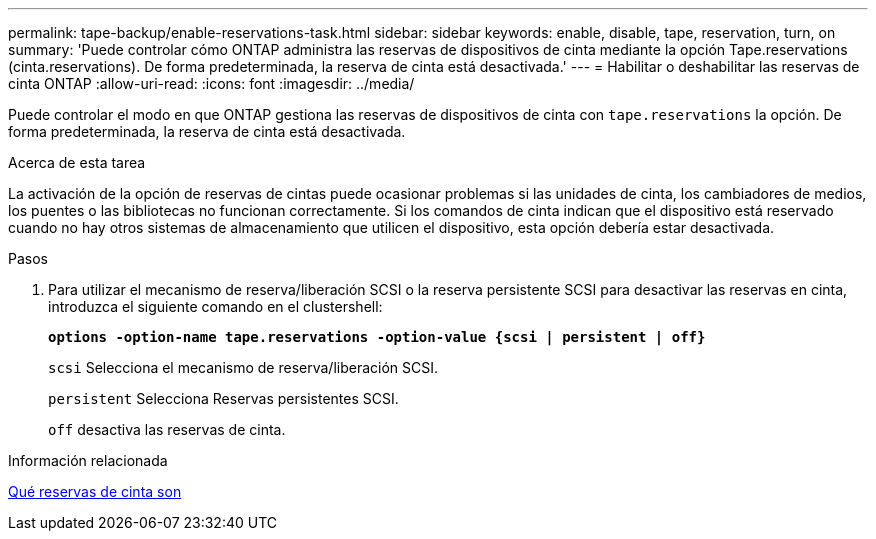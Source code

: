 ---
permalink: tape-backup/enable-reservations-task.html 
sidebar: sidebar 
keywords: enable, disable, tape, reservation, turn, on 
summary: 'Puede controlar cómo ONTAP administra las reservas de dispositivos de cinta mediante la opción Tape.reservations (cinta.reservations). De forma predeterminada, la reserva de cinta está desactivada.' 
---
= Habilitar o deshabilitar las reservas de cinta ONTAP
:allow-uri-read: 
:icons: font
:imagesdir: ../media/


[role="lead"]
Puede controlar el modo en que ONTAP gestiona las reservas de dispositivos de cinta con `tape.reservations` la opción. De forma predeterminada, la reserva de cinta está desactivada.

.Acerca de esta tarea
La activación de la opción de reservas de cintas puede ocasionar problemas si las unidades de cinta, los cambiadores de medios, los puentes o las bibliotecas no funcionan correctamente. Si los comandos de cinta indican que el dispositivo está reservado cuando no hay otros sistemas de almacenamiento que utilicen el dispositivo, esta opción debería estar desactivada.

.Pasos
. Para utilizar el mecanismo de reserva/liberación SCSI o la reserva persistente SCSI para desactivar las reservas en cinta, introduzca el siguiente comando en el clustershell:
+
`*options -option-name tape.reservations -option-value {scsi | persistent | off}*`

+
`scsi` Selecciona el mecanismo de reserva/liberación SCSI.

+
`persistent` Selecciona Reservas persistentes SCSI.

+
`off` desactiva las reservas de cinta.



.Información relacionada
xref:tape-reservations-concept.adoc[Qué reservas de cinta son]
